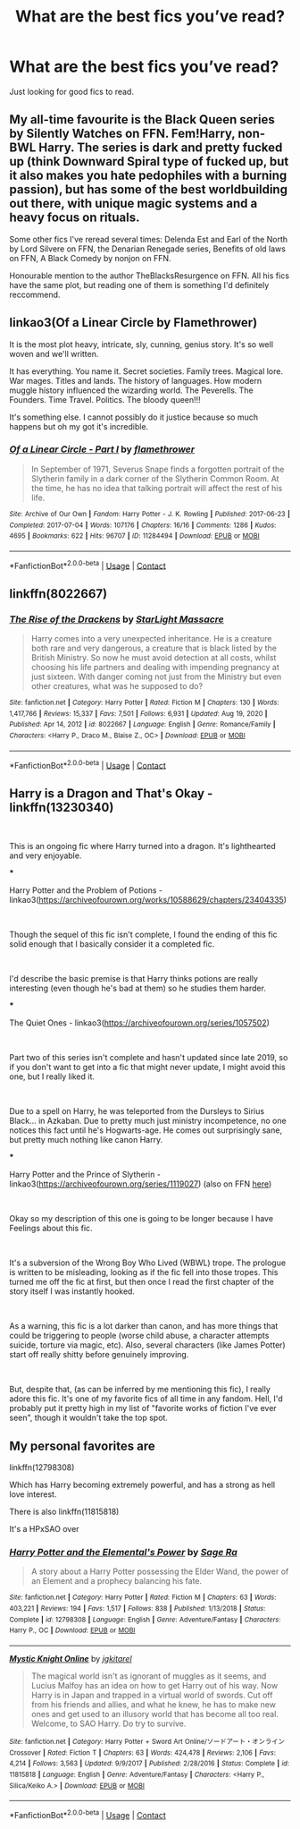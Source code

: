 #+TITLE: What are the best fics you’ve read?

* What are the best fics you’ve read?
:PROPERTIES:
:Author: AboutToStepOnASnake
:Score: 4
:DateUnix: 1609034613.0
:DateShort: 2020-Dec-27
:FlairText: Request
:END:
Just looking for good fics to read.


** My all-time favourite is the Black Queen series by Silently Watches on FFN. Fem!Harry, non-BWL Harry. The series is dark and pretty fucked up (think Downward Spiral type of fucked up, but it also makes you hate pedophiles with a burning passion), but has some of the best worldbuilding out there, with unique magic systems and a heavy focus on rituals.

Some other fics I've reread several times: Delenda Est and Earl of the North by Lord Silvere on FFN, the Denarian Renegade series, Benefits of old laws on FFN, A Black Comedy by nonjon on FFN.

Honourable mention to the author TheBlacksResurgence on FFN. All his fics have the same plot, but reading one of them is something I'd definitely reccommend.
:PROPERTIES:
:Author: Myreque_BTW
:Score: 2
:DateUnix: 1609173286.0
:DateShort: 2020-Dec-28
:END:


** linkao3(Of a Linear Circle by Flamethrower)

It is the most plot heavy, intricate, sly, cunning, genius story. It's so well woven and we'll written.

It has everything. You name it. Secret societies. Family trees. Magical lore. War mages. Titles and lands. The history of languages. How modern muggle history influenced the wizarding world. The Peverells. The Founders. Time Travel. Politics. The bloody queen!!!

It's something else. I cannot possibly do it justice because so much happens but oh my got it's incredible.
:PROPERTIES:
:Author: WhistlingBanshee
:Score: 3
:DateUnix: 1609037527.0
:DateShort: 2020-Dec-27
:END:

*** [[https://archiveofourown.org/works/11284494][*/Of a Linear Circle - Part I/*]] by [[https://www.archiveofourown.org/users/flamethrower/pseuds/flamethrower][/flamethrower/]]

#+begin_quote
  In September of 1971, Severus Snape finds a forgotten portrait of the Slytherin family in a dark corner of the Slytherin Common Room. At the time, he has no idea that talking portrait will affect the rest of his life.
#+end_quote

^{/Site/:} ^{Archive} ^{of} ^{Our} ^{Own} ^{*|*} ^{/Fandom/:} ^{Harry} ^{Potter} ^{-} ^{J.} ^{K.} ^{Rowling} ^{*|*} ^{/Published/:} ^{2017-06-23} ^{*|*} ^{/Completed/:} ^{2017-07-04} ^{*|*} ^{/Words/:} ^{107176} ^{*|*} ^{/Chapters/:} ^{16/16} ^{*|*} ^{/Comments/:} ^{1286} ^{*|*} ^{/Kudos/:} ^{4695} ^{*|*} ^{/Bookmarks/:} ^{622} ^{*|*} ^{/Hits/:} ^{96707} ^{*|*} ^{/ID/:} ^{11284494} ^{*|*} ^{/Download/:} ^{[[https://archiveofourown.org/downloads/11284494/Of%20a%20Linear%20Circle%20-.epub?updated_at=1608258843][EPUB]]} ^{or} ^{[[https://archiveofourown.org/downloads/11284494/Of%20a%20Linear%20Circle%20-.mobi?updated_at=1608258843][MOBI]]}

--------------

*FanfictionBot*^{2.0.0-beta} | [[https://github.com/FanfictionBot/reddit-ffn-bot/wiki/Usage][Usage]] | [[https://www.reddit.com/message/compose?to=tusing][Contact]]
:PROPERTIES:
:Author: FanfictionBot
:Score: 1
:DateUnix: 1609037543.0
:DateShort: 2020-Dec-27
:END:


** linkffn(8022667)
:PROPERTIES:
:Author: r0hanc
:Score: 1
:DateUnix: 1613591151.0
:DateShort: 2021-Feb-17
:END:

*** [[https://www.fanfiction.net/s/8022667/1/][*/The Rise of the Drackens/*]] by [[https://www.fanfiction.net/u/988531/StarLight-Massacre][/StarLight Massacre/]]

#+begin_quote
  Harry comes into a very unexpected inheritance. He is a creature both rare and very dangerous, a creature that is black listed by the British Ministry. So now he must avoid detection at all costs, whilst choosing his life partners and dealing with impending pregnancy at just sixteen. With danger coming not just from the Ministry but even other creatures, what was he supposed to do?
#+end_quote

^{/Site/:} ^{fanfiction.net} ^{*|*} ^{/Category/:} ^{Harry} ^{Potter} ^{*|*} ^{/Rated/:} ^{Fiction} ^{M} ^{*|*} ^{/Chapters/:} ^{130} ^{*|*} ^{/Words/:} ^{1,417,766} ^{*|*} ^{/Reviews/:} ^{15,337} ^{*|*} ^{/Favs/:} ^{7,501} ^{*|*} ^{/Follows/:} ^{6,931} ^{*|*} ^{/Updated/:} ^{Aug} ^{19,} ^{2020} ^{*|*} ^{/Published/:} ^{Apr} ^{14,} ^{2012} ^{*|*} ^{/id/:} ^{8022667} ^{*|*} ^{/Language/:} ^{English} ^{*|*} ^{/Genre/:} ^{Romance/Family} ^{*|*} ^{/Characters/:} ^{<Harry} ^{P.,} ^{Draco} ^{M.,} ^{Blaise} ^{Z.,} ^{OC>} ^{*|*} ^{/Download/:} ^{[[http://www.ff2ebook.com/old/ffn-bot/index.php?id=8022667&source=ff&filetype=epub][EPUB]]} ^{or} ^{[[http://www.ff2ebook.com/old/ffn-bot/index.php?id=8022667&source=ff&filetype=mobi][MOBI]]}

--------------

*FanfictionBot*^{2.0.0-beta} | [[https://github.com/FanfictionBot/reddit-ffn-bot/wiki/Usage][Usage]] | [[https://www.reddit.com/message/compose?to=tusing][Contact]]
:PROPERTIES:
:Author: FanfictionBot
:Score: 1
:DateUnix: 1613591173.0
:DateShort: 2021-Feb-17
:END:


** Harry is a Dragon and That's Okay - linkffn(13230340)

​

This is an ongoing fic where Harry turned into a dragon. It's lighthearted and very enjoyable.

***

Harry Potter and the Problem of Potions - linkao3([[https://archiveofourown.org/works/10588629/chapters/23404335]])

​

Though the sequel of this fic isn't complete, I found the ending of this fic solid enough that I basically consider it a completed fic.

​

I'd describe the basic premise is that Harry thinks potions are really interesting (even though he's bad at them) so he studies them harder.

***

The Quiet Ones - linkao3([[https://archiveofourown.org/series/1057502]])

​

Part two of this series isn't complete and hasn't updated since late 2019, so if you don't want to get into a fic that might never update, I might avoid this one, but I really liked it.

​

Due to a spell on Harry, he was teleported from the Dursleys to Sirius Black... in Azkaban. Due to pretty much just ministry incompetence, no one notices this fact until he's Hogwarts-age. He comes out surprisingly sane, but pretty much nothing like canon Harry.

***

Harry Potter and the Prince of Slytherin - linkao3([[https://archiveofourown.org/series/1119027]]) (also on FFN [[https://www.fanfiction.net/s/11191235/1/][here]])

​

Okay so my description of this one is going to be longer because I have Feelings about this fic.

​

It's a subversion of the Wrong Boy Who Lived (WBWL) trope. The prologue is written to be misleading, looking as if the fic fell into those tropes. This turned me off the fic at first, but then once I read the first chapter of the story itself I was instantly hooked.

​

As a warning, this fic is a lot darker than canon, and has more things that could be triggering to people (worse child abuse, a character attempts suicide, torture via magic, etc). Also, several characters (like James Potter) start off really shitty before genuinely improving.

​

But, despite that, (as can be inferred by me mentioning this fic), I really adore this fic. It's one of my favorite fics of all time in any fandom. Hell, I'd probably put it pretty high in my list of "favorite works of fiction I've ever seen", though it wouldn't take the top spot.
:PROPERTIES:
:Author: Niko_of_the_Stars
:Score: 1
:DateUnix: 1609037539.0
:DateShort: 2020-Dec-27
:END:


** My personal favorites are

linkffn(12798308)

Which has Harry becoming extremely powerful, and has a strong as hell love interest.

There is also linkffn(11815818)

It's a HPxSAO over
:PROPERTIES:
:Author: WhyMe0126
:Score: 1
:DateUnix: 1609059922.0
:DateShort: 2020-Dec-27
:END:

*** [[https://www.fanfiction.net/s/12798308/1/][*/Harry Potter and the Elemental's Power/*]] by [[https://www.fanfiction.net/u/9922227/Sage-Ra][/Sage Ra/]]

#+begin_quote
  A story about a Harry Potter possessing the Elder Wand, the power of an Element and a prophecy balancing his fate.
#+end_quote

^{/Site/:} ^{fanfiction.net} ^{*|*} ^{/Category/:} ^{Harry} ^{Potter} ^{*|*} ^{/Rated/:} ^{Fiction} ^{M} ^{*|*} ^{/Chapters/:} ^{63} ^{*|*} ^{/Words/:} ^{403,221} ^{*|*} ^{/Reviews/:} ^{194} ^{*|*} ^{/Favs/:} ^{1,517} ^{*|*} ^{/Follows/:} ^{838} ^{*|*} ^{/Published/:} ^{1/13/2018} ^{*|*} ^{/Status/:} ^{Complete} ^{*|*} ^{/id/:} ^{12798308} ^{*|*} ^{/Language/:} ^{English} ^{*|*} ^{/Genre/:} ^{Adventure/Fantasy} ^{*|*} ^{/Characters/:} ^{Harry} ^{P.,} ^{OC} ^{*|*} ^{/Download/:} ^{[[http://www.ff2ebook.com/old/ffn-bot/index.php?id=12798308&source=ff&filetype=epub][EPUB]]} ^{or} ^{[[http://www.ff2ebook.com/old/ffn-bot/index.php?id=12798308&source=ff&filetype=mobi][MOBI]]}

--------------

[[https://www.fanfiction.net/s/11815818/1/][*/Mystic Knight Online/*]] by [[https://www.fanfiction.net/u/299253/jgkitarel][/jgkitarel/]]

#+begin_quote
  The magical world isn't as ignorant of muggles as it seems, and Lucius Malfoy has an idea on how to get Harry out of his way. Now Harry is in Japan and trapped in a virtual world of swords. Cut off from his friends and allies, and what he knew, he has to make new ones and get used to an illusory world that has become all too real. Welcome, to SAO Harry. Do try to survive.
#+end_quote

^{/Site/:} ^{fanfiction.net} ^{*|*} ^{/Category/:} ^{Harry} ^{Potter} ^{+} ^{Sword} ^{Art} ^{Online/ソードアート・オンライン} ^{Crossover} ^{*|*} ^{/Rated/:} ^{Fiction} ^{T} ^{*|*} ^{/Chapters/:} ^{63} ^{*|*} ^{/Words/:} ^{424,478} ^{*|*} ^{/Reviews/:} ^{2,106} ^{*|*} ^{/Favs/:} ^{4,214} ^{*|*} ^{/Follows/:} ^{3,563} ^{*|*} ^{/Updated/:} ^{9/9/2017} ^{*|*} ^{/Published/:} ^{2/28/2016} ^{*|*} ^{/Status/:} ^{Complete} ^{*|*} ^{/id/:} ^{11815818} ^{*|*} ^{/Language/:} ^{English} ^{*|*} ^{/Genre/:} ^{Adventure/Fantasy} ^{*|*} ^{/Characters/:} ^{<Harry} ^{P.,} ^{Silica/Keiko} ^{A.>} ^{*|*} ^{/Download/:} ^{[[http://www.ff2ebook.com/old/ffn-bot/index.php?id=11815818&source=ff&filetype=epub][EPUB]]} ^{or} ^{[[http://www.ff2ebook.com/old/ffn-bot/index.php?id=11815818&source=ff&filetype=mobi][MOBI]]}

--------------

*FanfictionBot*^{2.0.0-beta} | [[https://github.com/FanfictionBot/reddit-ffn-bot/wiki/Usage][Usage]] | [[https://www.reddit.com/message/compose?to=tusing][Contact]]
:PROPERTIES:
:Author: FanfictionBot
:Score: 1
:DateUnix: 1609059940.0
:DateShort: 2020-Dec-27
:END:
